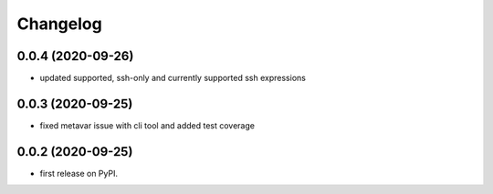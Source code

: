 
Changelog
=========

0.0.4 (2020-09-26)
------------------

* updated supported, ssh-only and currently supported ssh expressions

0.0.3 (2020-09-25)
------------------

* fixed metavar issue with cli tool and added test coverage

0.0.2 (2020-09-25)
------------------

* first release on PyPI.
